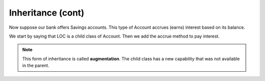 Inheritance (cont)
------------------

Now suppose our bank offers Savings accounts. This type of Account accrues (earns) interest based on its balance.

We start by saying that LOC is a child class of Account. Then we add the accrue method to pay interest.

.. activecode:: oop2_7
    
    class Account:
        def __init__(self):
            self.balance = 0.00

        def getBalance(self):
            return self.balance

        def deposit(self, amount):
            self.balance += amount

        def withdraw(self, amount):
            if self.balance >= amount:
                self.balance -= amount

    class Savings(Account):
        ''' Savings inherits everything from Account '''
        __rate = 0.01
        def accrue(self):
            self.deposit(Savings.__rate * self.balance)

    a = Savings()
    a.deposit(100)
    print(a.getBalance())
    a.accrue()
    print(a.getBalance())



.. note::
   This form of inheritance is called **augmentation**. The child class has a new capability that was not available in the parent. 



